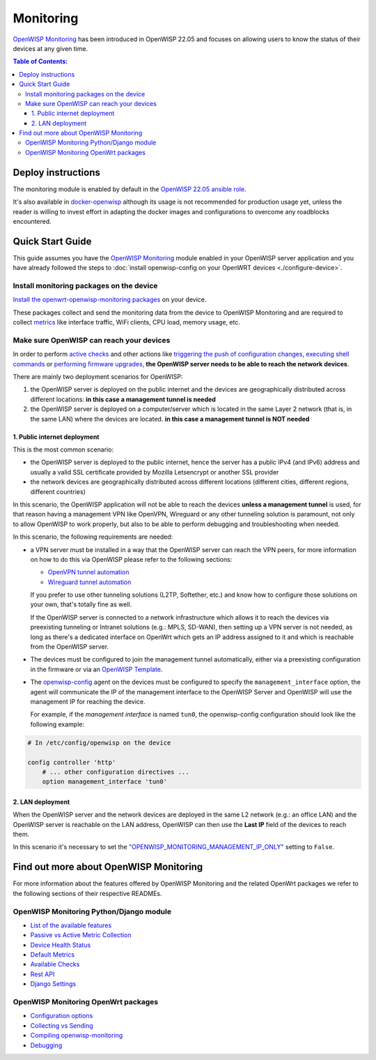 Monitoring
==========

.. image:: https://github.com/openwisp/openwisp-monitoring/raw/docs/docs/monitoring-demo.gif
    :target: https://github.com/openwisp/openwisp-monitoring/tree/docs/docs/monitoring-demo.gif
    :alt: Feature Highlights

`OpenWISP Monitoring
<https://github.com/openwisp/openwisp-monitoring/tree/1.0>`_ has been
introduced in OpenWISP 22.05 and focuses on allowing users to know the
status of their devices at any given time.

.. contents:: **Table of Contents**:
    :backlinks: none
    :depth: 3

Deploy instructions
-------------------

The monitoring module is enabled by default in the `OpenWISP 22.05 ansible
role <https://github.com/openwisp/ansible-openwisp2/tree/22.05>`_.

It's also available in `docker-openwisp
<https://github.com/openwisp/docker-openwisp>`_ although its usage is not
recommended for production usage yet, unless the reader is willing to
invest effort in adapting the docker images and configurations to overcome
any roadblocks encountered.

Quick Start Guide
-----------------

This guide assumes you have the `OpenWISP Monitoring
<https://github.com/openwisp/openwisp-monitoring/tree/1.0>`_ module
enabled in your OpenWISP server application and you have already followed
the steps to :doc:`install openwisp-config on your OpenWRT devices
<./configure-device>`.

Install monitoring packages on the device
~~~~~~~~~~~~~~~~~~~~~~~~~~~~~~~~~~~~~~~~~

`Install the openwrt-openwisp-monitoring packages
<https://github.com/openwisp/openwrt-openwisp-monitoring/tree/0.1.0#install-pre-compiled-packages>`_
on your device.

These packages collect and send the monitoring data from the device to
OpenWISP Monitoring and are required to collect `metrics
<https://github.com/openwisp/openwisp-monitoring/tree/1.0#openwisp_monitoring_metrics>`_
like interface traffic, WiFi clients, CPU load, memory usage, etc.

Make sure OpenWISP can reach your devices
~~~~~~~~~~~~~~~~~~~~~~~~~~~~~~~~~~~~~~~~~

In order to perform `active checks
<https://github.com/openwisp/openwisp-monitoring/tree/1.0#available-checks>`_
and other actions like `triggering the push of configuration changes
<https://github.com/openwisp/openwisp-controller/tree/1.0#how-to-configure-push-updates>`_,
`executing shell commands
<https://github.com/openwisp/openwisp-controller/tree/1.0#sending-commands-to-devices>`_
or `performing firmware upgrades
<https://github.com/openwisp/openwisp-firmware-upgrader/tree/1.0#perform-a-firmware-upgrade-to-a-specific-device>`_,
**the OpenWISP server needs to be able to reach the network devices**.

There are mainly two deployment scenarios for OpenWISP:

1. the OpenWISP server is deployed on the public internet and the devices
   are geographically distributed across different locations: **in this
   case a management tunnel is needed**
2. the OpenWISP server is deployed on a computer/server which is located
   in the same Layer 2 network (that is, in the same LAN) where the
   devices are located. **in this case a management tunnel is NOT needed**

1. Public internet deployment
+++++++++++++++++++++++++++++

This is the most common scenario:

- the OpenWISP server is deployed to the public internet, hence the server
  has a public IPv4 (and IPv6) address and usually a valid SSL certificate
  provided by Mozilla Letsencrypt or another SSL provider
- the network devices are geographically distributed across different
  locations (different cities, different regions, different countries)

In this scenario, the OpenWISP application will not be able to reach the
devices **unless a management tunnel** is used, for that reason having a
management VPN like OpenVPN, Wireguard or any other tunneling solution is
paramount, not only to allow OpenWISP to work properly, but also to be
able to perform debugging and troubleshooting when needed.

In this scenario, the following requirements are needed:

- a VPN server must be installed in a way that the OpenWISP server can
  reach the VPN peers, for more information on how to do this via OpenWISP
  please refer to the following sections:

  - `OpenVPN tunnel automation <https://openwisp.io/docs/user/vpn.html>`_
  - `Wireguard tunnel automation
    <https://github.com/openwisp/openwisp-controller/tree/1.0#how-to-setup-wireguard-tunnels>`_

  If you prefer to use other tunneling solutions (L2TP, Softether, etc.)
  and know how to configure those solutions on your own, that's totally
  fine as well.

  If the OpenWISP server is connected to a network infrastructure which
  allows it to reach the devices via preexisting tunneling or Intranet
  solutions (e.g.: MPLS, SD-WAN), then setting up a VPN server is not
  needed, as long as there's a dedicated interface on OpenWrt which gets
  an IP address assigned to it and which is reachable from the OpenWISP
  server.

- The devices must be configured to join the management tunnel
  automatically, either via a preexisting configuration in the firmware or
  via an `OpenWISP Template
  <https://openwisp.io/docs/user/templates.html>`_.
- The `openwisp-config <https://github.com/openwisp/openwisp-config>`_
  agent on the devices must be configured to specify the
  ``management_interface`` option, the agent will communicate the IP of
  the management interface to the OpenWISP Server and OpenWISP will use
  the management IP for reaching the device.

  For example, if the *management interface* is named ``tun0``, the
  openwisp-config configuration should look like the following example:

.. code-block:: text

    # In /etc/config/openwisp on the device

    config controller 'http'
        # ... other configuration directives ...
        option management_interface 'tun0'

2. LAN deployment
+++++++++++++++++

When the OpenWISP server and the network devices are deployed in the same
L2 network (e.g.: an office LAN) and the OpenWISP server is reachable on
the LAN address, OpenWISP can then use the **Last IP** field of the
devices to reach them.

In this scenario it's necessary to set the
`"OPENWISP_MONITORING_MANAGEMENT_IP_ONLY"
<https://github.com/openwisp/openwisp-monitoring/tree/1.0#openwisp-monitoring-management-ip-only>`_
setting to ``False``.

Find out more about OpenWISP Monitoring
---------------------------------------

For more information about the features offered by OpenWISP Monitoring and
the related OpenWrt packages we refer to the following sections of their
respective READMEs.

OpenWISP Monitoring Python/Django module
~~~~~~~~~~~~~~~~~~~~~~~~~~~~~~~~~~~~~~~~

- `List of the available features
  <https://github.com/openwisp/openwisp-monitoring/tree/1.0#available-features>`_
- `Passive vs Active Metric Collection
  <https://github.com/openwisp/openwisp-monitoring/tree/1.0#passive-vs-active-metric-collection>`_
- `Device Health Status
  <https://github.com/openwisp/openwisp-monitoring/tree/1.0#device-health-status>`_
- `Default Metrics
  <https://github.com/openwisp/openwisp-monitoring/tree/1.0#default-metrics>`_
- `Available Checks
  <https://github.com/openwisp/openwisp-monitoring/tree/1.0#available-checks>`_
- `Rest API
  <https://github.com/openwisp/openwisp-monitoring/tree/1.0#rest-api>`_
- `Django Settings
  <https://github.com/openwisp/openwisp-monitoring/tree/1.0#settings>`_

OpenWISP Monitoring OpenWrt packages
~~~~~~~~~~~~~~~~~~~~~~~~~~~~~~~~~~~~

- `Configuration options
  <https://github.com/openwisp/openwrt-openwisp-monitoring/tree/0.1.0#configuration-options>`_
- `Collecting vs Sending
  <https://github.com/openwisp/openwrt-openwisp-monitoring/tree/0.1.0#collecting-vs-sending>`_
- `Compiling openwisp-monitoring
  <https://github.com/openwisp/openwrt-openwisp-monitoring/tree/0.1.0#compiling-openwisp-monitoring>`_
- `Debugging
  <https://github.com/openwisp/openwrt-openwisp-monitoring/tree/0.1.0#debugging>`_
